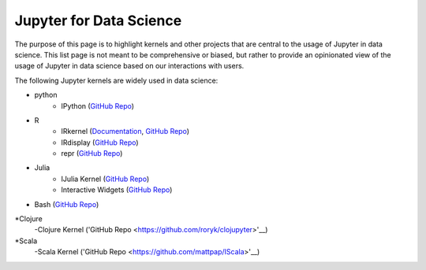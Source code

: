 .. _data_science:

========================
Jupyter for Data Science
========================

The purpose of this page is to highlight kernels and other projects that are central to the usage of Jupyter in data science. This list page is not meant to be comprehensive or biased, but rather to provide an opinionated view of the usage of Jupyter in data science based on our interactions with users.

The following Jupyter kernels are widely used in data science:

* python
    - IPython (`GitHub Repo <https://github.com/ipython/ipykernel>`__)
* R
    - IRkernel (`Documentation <http://irkernel.github.io/>`__, `GitHub Repo <https://github.com/IRkernel/IRkernel>`__)
    - IRdisplay (`GitHub Repo <https://github.com/IRkernel/IRdisplay>`__)
    - repr (`GitHub Repo <https://github.com/IRkernel/repr>`__)
* Julia
     - IJulia Kernel (`GitHub Repo <https://github.com/JuliaLang/IJulia.jl>`__)
     - Interactive Widgets (`GitHub Repo <https://github.com/JuliaLang/Interact.jl>`__)
* Bash (`GitHub Repo <https://github.com/takluyver/bash_kernel>`__)
*Clojure
    -Clojure Kernel ('GitHub Repo <https://github.com/roryk/clojupyter>'__)
*Scala
    -Scala Kernel ('GitHub Repo <https://github.com/mattpap/IScala>'__)

